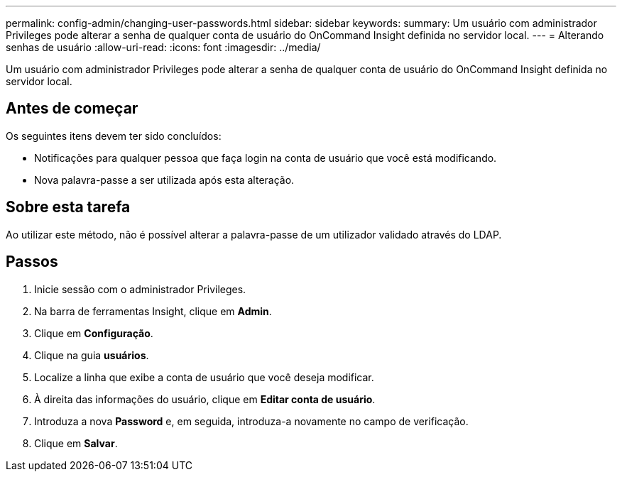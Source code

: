 ---
permalink: config-admin/changing-user-passwords.html 
sidebar: sidebar 
keywords:  
summary: Um usuário com administrador Privileges pode alterar a senha de qualquer conta de usuário do OnCommand Insight definida no servidor local. 
---
= Alterando senhas de usuário
:allow-uri-read: 
:icons: font
:imagesdir: ../media/


[role="lead"]
Um usuário com administrador Privileges pode alterar a senha de qualquer conta de usuário do OnCommand Insight definida no servidor local.



== Antes de começar

Os seguintes itens devem ter sido concluídos:

* Notificações para qualquer pessoa que faça login na conta de usuário que você está modificando.
* Nova palavra-passe a ser utilizada após esta alteração.




== Sobre esta tarefa

Ao utilizar este método, não é possível alterar a palavra-passe de um utilizador validado através do LDAP.



== Passos

. Inicie sessão com o administrador Privileges.
. Na barra de ferramentas Insight, clique em *Admin*.
. Clique em *Configuração*.
. Clique na guia *usuários*.
. Localize a linha que exibe a conta de usuário que você deseja modificar.
. À direita das informações do usuário, clique em *Editar conta de usuário*.
. Introduza a nova *Password* e, em seguida, introduza-a novamente no campo de verificação.
. Clique em *Salvar*.

